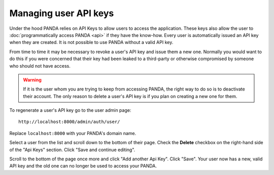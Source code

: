 ======================
Managing user API keys
======================

Under the hood PANDA relies on API Keys to allow users to access the application. These keys also allow the user to :doc:`programmatically access PANDA <api>` if they have the know-how. Every user is automatically issued an API key when they are created. It is not possible to use PANDA without a valid API key.

From time to time it may be necessary to revoke a user's API key and issue them a new one. Normally you would want to do this if you were concerned that their key had been leaked to a third-party or otherwise compromised by someone who should not have access.

.. warning::

    If it is the user whom you are trying to keep from accessing PANDA, the right way to do so is to deactivate their account. The only reason to delete a user's API key is if you plan on creating a new one for them.

To regenerate a user's API key go to the user admin page::

    http://localhost:8000/admin/auth/user/

Replace ``localhost:8000`` with your PANDA's domain name.

Select a user from the list and scroll down to the bottom of their page. Check the **Delete** checkbox on the right-hand side of the "Api Keys" section. Click "Save and continue editing".

Scroll to the bottom of the page once more and click "Add another Api Key". Click "Save". Your user now has a new, valid API key and the old one can no longer be used to access your PANDA.

